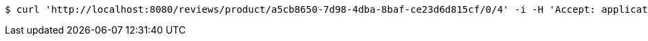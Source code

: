 [source,bash]
----
$ curl 'http://localhost:8080/reviews/product/a5cb8650-7d98-4dba-8baf-ce23d6d815cf/0/4' -i -H 'Accept: application/json'
----